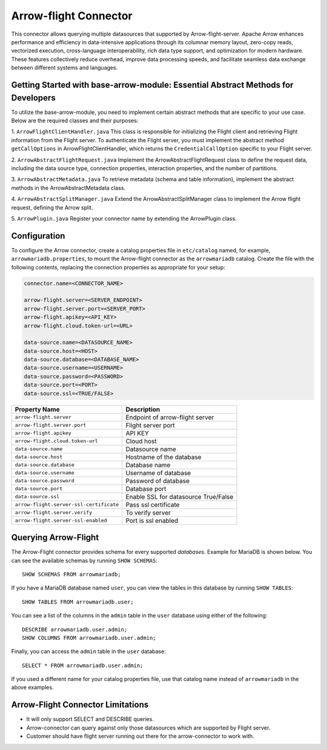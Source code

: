 
======================
Arrow-flight Connector
======================
This connector allows querying multiple datasources that supported by Arrow-flight-server.
Apache Arrow enhances performance and efficiency in data-intensive applications through its columnar memory layout, zero-copy reads, vectorized execution, cross-language interoperability, rich data type support, and optimization for modern hardware. These features collectively reduce overhead, improve data processing speeds, and facilitate seamless data exchange between different systems and languages.

Getting Started with base-arrow-module: Essential Abstract Methods for Developers
--------------
To utilize the base-arrow-module, you need to implement certain abstract methods that are specific to your use case. Below are the required classes and their purposes:

1. ``ArrowFlightClientHandler.java``
This class is responsible for initializing the Flight client and retrieving Flight information from the Flight server. To authenticate the Flight server, you must implement the abstract method ``getCallOptions`` in ArrowFlightClientHandler, which returns the ``CredentialCallOption`` specific to your Flight server.

2. ``ArrowAbstractFlightRequest.java``
Implement the ArrowAbstractFlightRequest class to define the request data, including the data source type, connection properties, interaction properties, and the number of partitions.

3. ``ArrowAbstractMetadata.java``
To retrieve metadata (schema and table information), implement the abstract methods in the ArrowAbstractMetadata class.

4. ``ArrowAbstractSplitManager.java``
Extend the ArrowAbstractSplitManager class to implement the Arrow flight request, defining the Arrow split.

5. ``ArrowPlugin.java``
Register your connector name by extending the ArrowPlugin class.

Configuration
-------------
To configure the Arrow connector, create a catalog properties file
in ``etc/catalog`` named, for example, ``arrowmariadb.properties``, to
mount the Arrow-flight connector as the ``arrowmariadb`` catalog.
Create the file with the following contents, replacing the
connection properties as appropriate for your setup:


.. code-block:: none


        connector.name=<CONNECTOR_NAME> 

        arrow-flight.server=<SERVER_ENDPOINT>
        arrow-flight.server.port=<SERVER_PORT>
        arrow-flight.apikey=<API_KEY>
        arrow-flight.cloud.token-url=<URL>

        data-source.name=<DATASOURCE_NAME>
        data-source.host=<HOST>
        data-source.database=<DATABASE_NAME>
        data-source.username=<USERNAME>
        data-source.password=<PASSWORD>
        data-source.port=<PORT>
        data-source.ssl=<TRUE/FALSE>

========================================== ==============================================================
Property Name                               Description
========================================== ==============================================================
``arrow-flight.server``                     Endpoint of arrow-flight server
``arrow-flight.server.port``                Flight server port
``arrow-flight.apikey``                     API KEY
``arrow-flight.cloud.token-url``            Cloud host
``data-source.name``                        Datasource name
``data-source.host``                        Hostname of the database
``data-source.database``                    Database name
``data-source.username``                    Username of database
``data-source.password``                    Password of database
``data-source.port``                        Database port
``data-source.ssl``                         Enable SSL for datasource True/False
``arrow-flight.server-ssl-certificate``     Pass ssl certificate
``arrow-flight.server.verify``              To verify server
``arrow-flight.server-ssl-enabled``         Port is ssl enabled
========================================== ==============================================================

Querying Arrow-Flight
---------------------

The Arrow-Flight connector provides schema for every supported *databases*.
Example for MariaDB is shown below.
You can see the available schemas by running ``SHOW SCHEMAS``::

    SHOW SCHEMAS FROM arrowmariadb;

If you have a MariaDB database named ``user``, you can view the tables
in this database by running ``SHOW TABLES``::

    SHOW TABLES FROM arrowmariadb.user;

You can see a list of the columns in the ``admin`` table in the ``user`` database
using either of the following::

    DESCRIBE arrowmariadb.user.admin;
    SHOW COLUMNS FROM arrowmariadb.user.admin;

Finally, you can access the ``admin`` table in the ``user`` database::

    SELECT * FROM arrowmariadb.user.admin;

If you used a different name for your catalog properties file, use
that catalog name instead of ``arrowmariadb`` in the above examples.


Arrow-Flight Connector Limitations
---------------------------------

* It will only support SELECT and DESCRIBE queries.

* Arrow-connector can query against only those datasources which are supported by Flight server.

* Customer should have flight server running out there for the arrow-connector to work with.
